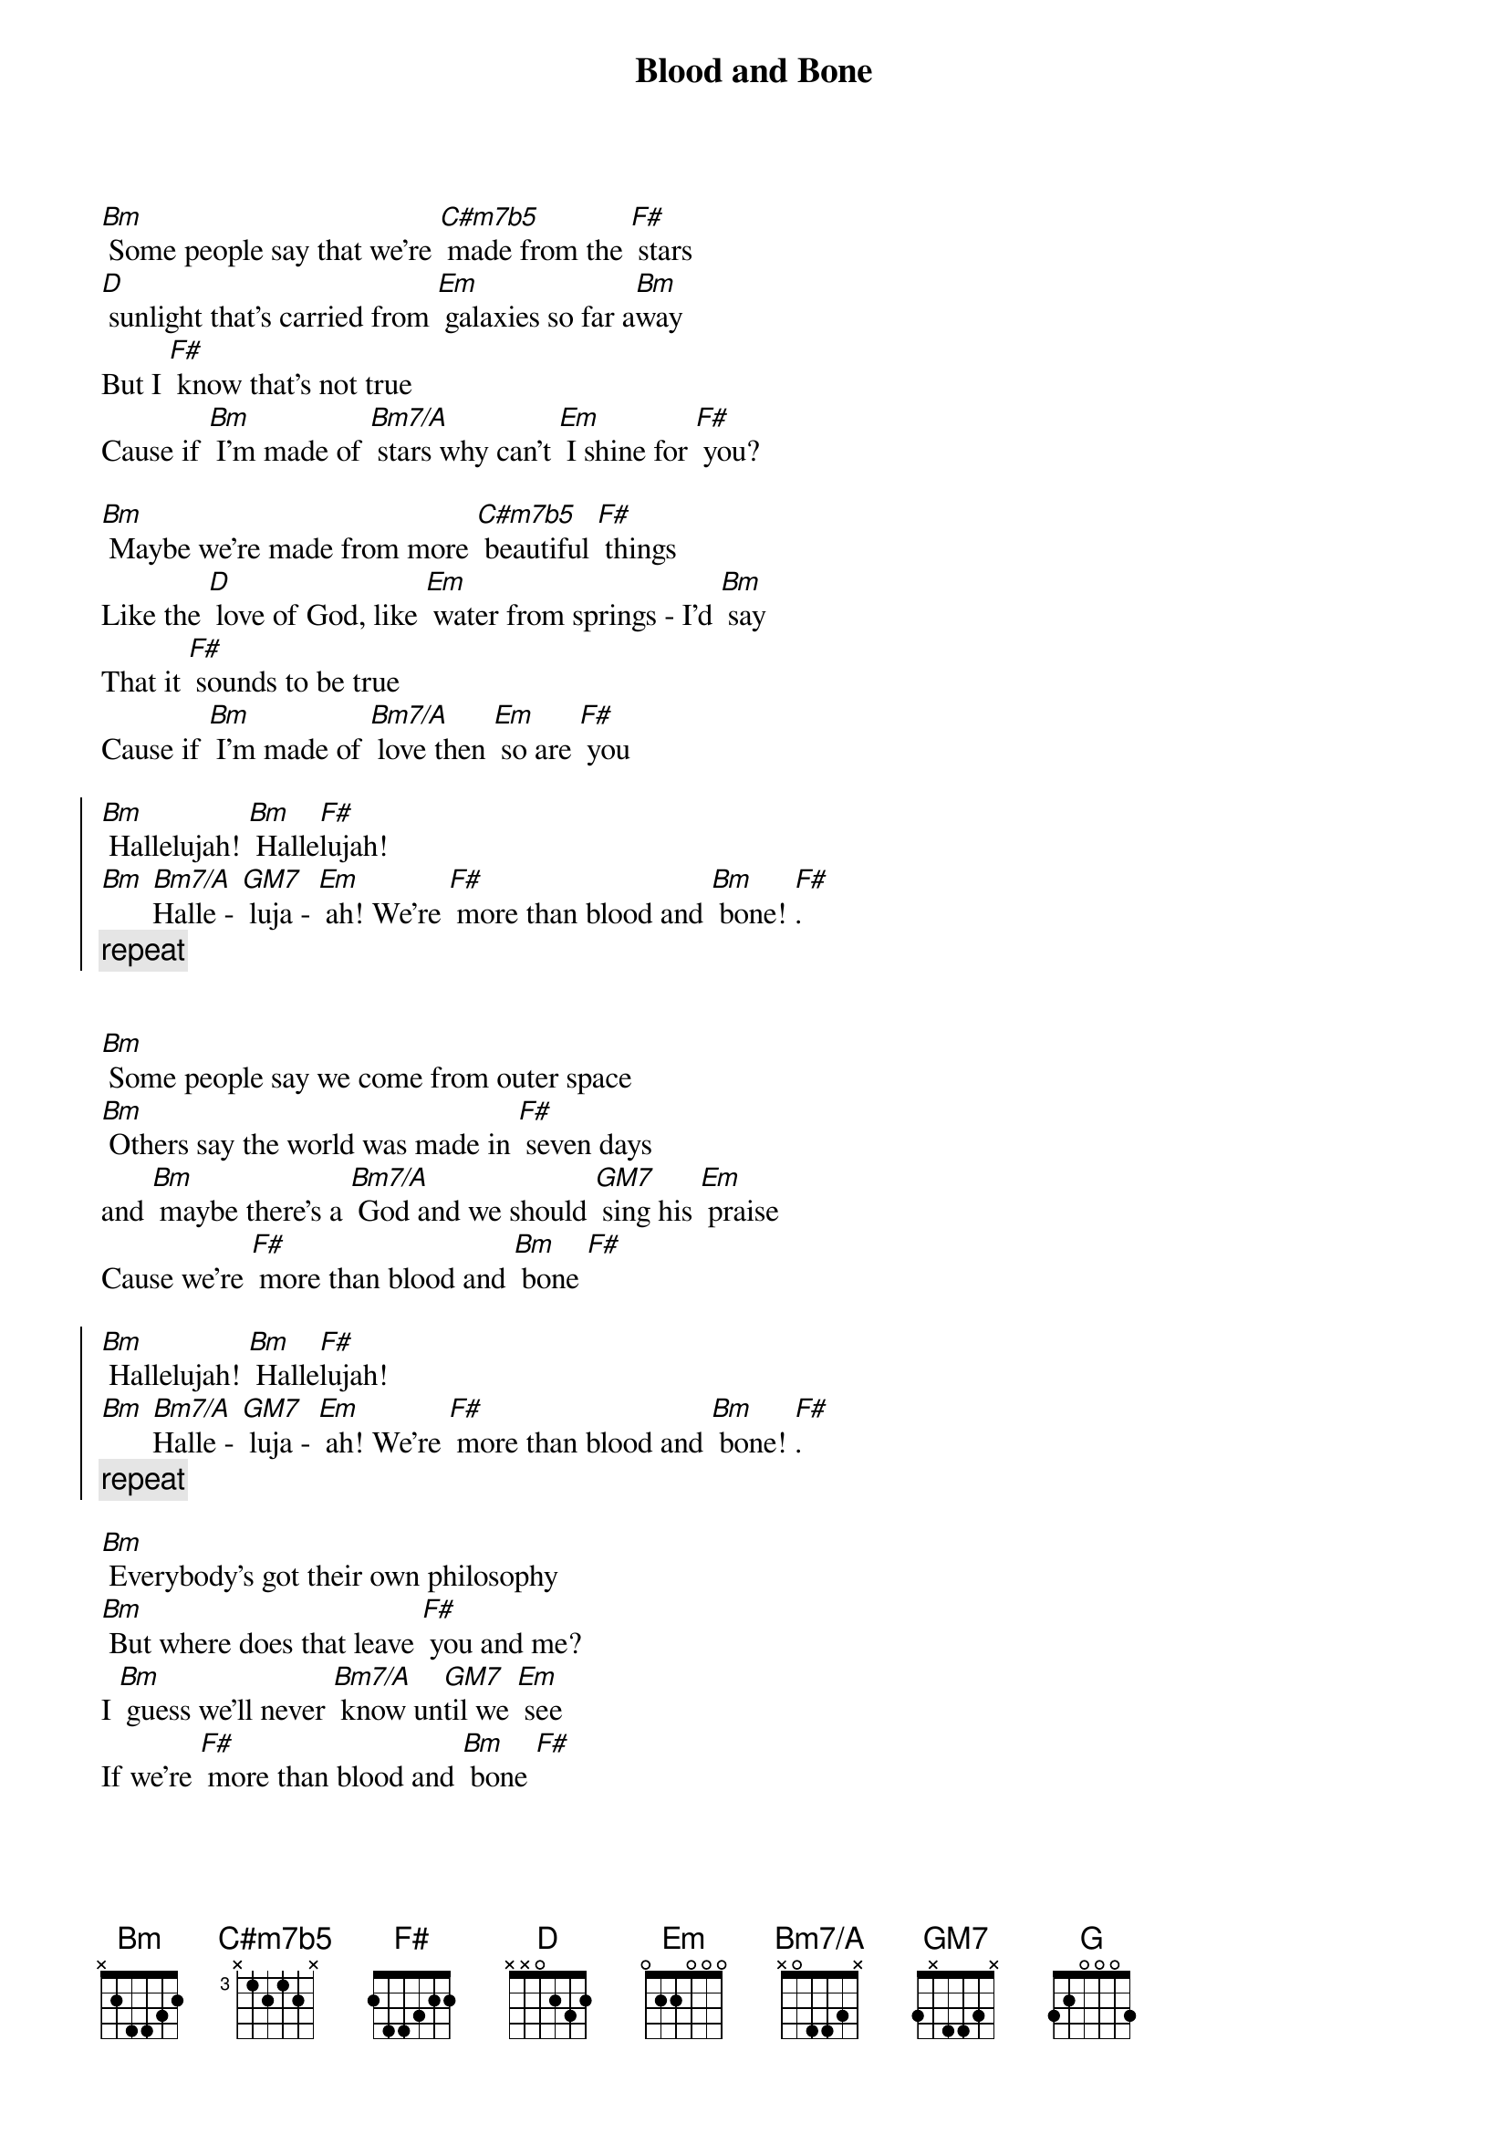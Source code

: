 {title: Blood and Bone}

{define: C#m7b5 base-fret 3 frets x 1 2 1 2 x }
{define: Bm7/A base-fret 0 frets x 0 4 4 3 x }
{define: GM7 base-fret 0 frets 3 x 4 4 3 x }

[Bm] Some people say that we're [C#m7b5] made from the [F#] stars
[D] sunlight that's carried from [Em] galaxies so far a[Bm]way
But I [F#] know that's not true
Cause if [Bm] I'm made of [Bm7/A] stars why can't [Em] I shine for [F#] you?

[Bm] Maybe we're made from more [C#m7b5] beautiful [F#] things
Like the [D] love of God, like [Em] water from springs - I'd [Bm] say
That it [F#] sounds to be true
Cause if [Bm] I'm made of [Bm7/A] love then [Em] so are [F#] you

{soc}
[Bm] Hallelujah! [Bm] Halle[F#]lujah! 
[Bm] [Bm7/A]Halle - [GM7] luja - [Em] ah! We're [F#] more than blood and [Bm] bone! [F#].
{comment: repeat}
{eoc}


[Bm] Some people say we come from outer space
[Bm] Others say the world was made in [F#] seven days
and [Bm] maybe there's a [Bm7/A] God and we should [GM7] sing his [Em] praise 
Cause we're [F#] more than blood and [Bm] bone [F#]

{soc}
[Bm] Hallelujah! [Bm] Halle[F#]lujah! 
[Bm] [Bm7/A]Halle - [GM7] luja - [Em] ah! We're [F#] more than blood and [Bm] bone! [F#].
{comment: repeat}
{eoc}

[Bm] Everybody's got their own philosophy
[Bm] But where does that leave [F#] you and me?
I [Bm] guess we'll never [Bm7/A] know un[GM7]til we [Em] see
If we're [F#] more than blood and [Bm] bone [F#]

{soc}
[Bm] Hallelujah! [Bm] Halle[F#]lujah! 
[Bm] [Bm7/A]Halle - [GM7] luja - [Em] ah! We're [F#] more than blood and [Bm] bone! [F#].
{comment: repeat}
{eoc}

[Em] I guess there's some things that [Bm] We will never know
[Em] Like: when we die oh [Bm] where do we go?
[Em] But there is one thing that's [Bm] Just so clear to me
[G] There's a lot more to this life than [F#] just what we see...
{comment: instrumental}

[Bm] Some people get their kicks from the divine
[Bm] Other people find it in a [F#] bottle of wine
[Bm] But in the end I [Bm7/A] guess it's just a [GM7]matter of [Em] time
Before we're [F#] more than blood and [Bm] bone [F#]

{soc}
[Bm] Hallelujah! [Bm] Halle[F#]lujah! 
[Bm] [Bm7/A]Halle - [GM7] luja - [Em] ah! We're [F#] more than blood and [Bm] bone! [F#].
{comment: repeat}
{eoc}
